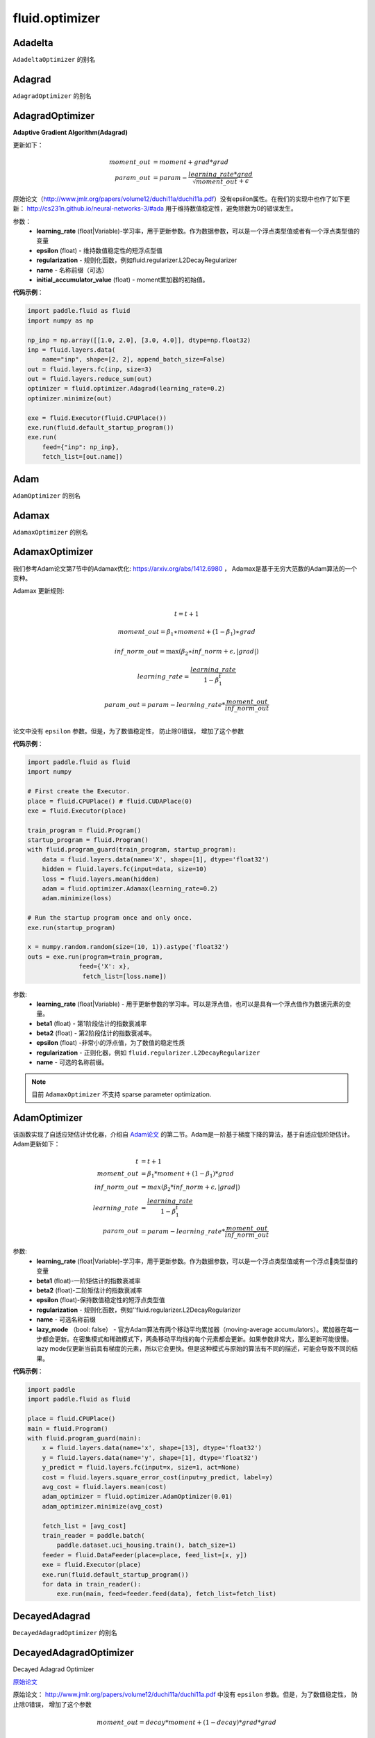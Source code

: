 #################
 fluid.optimizer
#################

.. _cn_api_fluid_optimizer_Adadelta:

Adadelta
-------------------------------

.. py:attribute::  paddle.fluid.optimizer.Adadelta

``AdadeltaOptimizer`` 的别名






.. _cn_api_fluid_optimizer_Adagrad:

Adagrad
-------------------------------

.. py:attribute::  paddle.fluid.optimizer.Adagrad

``AdagradOptimizer`` 的别名




.. _cn_api_fluid_optimizer_AdagradOptimizer:

AdagradOptimizer
-------------------------------

.. py:class:: paddle.fluid.optimizer.AdagradOptimizer(learning_rate, epsilon=1e-06, regularization=None, name=None, initial_accumulator_value=0.0)

**Adaptive Gradient Algorithm(Adagrad)**

更新如下：

.. math::

    moment\_out &= moment + grad * grad\\param\_out 
    &= param - \frac{learning\_rate * grad}{\sqrt{moment\_out} + \epsilon}

原始论文（http://www.jmlr.org/papers/volume12/duchi11a/duchi11a.pdf）没有epsilon属性。在我们的实现中也作了如下更新：
http://cs231n.github.io/neural-networks-3/#ada 用于维持数值稳定性，避免除数为0的错误发生。

参数：
    - **learning_rate** (float|Variable)-学习率，用于更新参数。作为数据参数，可以是一个浮点类型值或者有一个浮点类型值的变量
    - **epsilon** (float) - 维持数值稳定性的短浮点型值
    - **regularization** - 规则化函数，例如fluid.regularizer.L2DecayRegularizer
    - **name** - 名称前缀（可选）
    - **initial_accumulator_value** (float) - moment累加器的初始值。

**代码示例**：

.. code-block:: python:

    import paddle.fluid as fluid
    import numpy as np
     
    np_inp = np.array([[1.0, 2.0], [3.0, 4.0]], dtype=np.float32)
    inp = fluid.layers.data(
        name="inp", shape=[2, 2], append_batch_size=False)
    out = fluid.layers.fc(inp, size=3)
    out = fluid.layers.reduce_sum(out)
    optimizer = fluid.optimizer.Adagrad(learning_rate=0.2)
    optimizer.minimize(out)

    exe = fluid.Executor(fluid.CPUPlace())
    exe.run(fluid.default_startup_program())
    exe.run(
        feed={"inp": np_inp},
        fetch_list=[out.name])






.. _cn_api_fluid_optimizer_Adam:

Adam
-------------------------------

.. py:attribute::  paddle.fluid.optimizer.Adam

``AdamOptimizer`` 的别名





.. _cn_api_fluid_optimizer_Adamax:

Adamax
-------------------------------

.. py:attribute:: paddle.fluid.optimizer.Adamax

``AdamaxOptimizer`` 的别名






.. _cn_api_fluid_optimizer_AdamaxOptimizer:

AdamaxOptimizer
-------------------------------

.. py:class:: paddle.fluid.optimizer.AdamaxOptimizer(learning_rate=0.001, beta1=0.9, beta2=0.999, epsilon=1e-08, regularization=None, name=None)

我们参考Adam论文第7节中的Adamax优化: https://arxiv.org/abs/1412.6980 ， Adamax是基于无穷大范数的Adam算法的一个变种。


Adamax 更新规则:

.. math::
    \\t = t + 1
.. math::
    moment\_out=\beta_1∗moment+(1−\beta_1)∗grad
.. math::
    inf\_norm\_out=\max{(\beta_2∗inf\_norm+ϵ, \left|grad\right|)}
.. math::
    learning\_rate=\frac{learning\_rate}{1-\beta_1^t}
.. math::
    param\_out=param−learning\_rate*\frac{moment\_out}{inf\_norm\_out}\\


论文中没有 ``epsilon`` 参数。但是，为了数值稳定性， 防止除0错误， 增加了这个参数

**代码示例**：

.. code-block:: python:

    import paddle.fluid as fluid
    import numpy
     
    # First create the Executor.
    place = fluid.CPUPlace() # fluid.CUDAPlace(0)
    exe = fluid.Executor(place)
     
    train_program = fluid.Program()
    startup_program = fluid.Program()
    with fluid.program_guard(train_program, startup_program):
        data = fluid.layers.data(name='X', shape=[1], dtype='float32')
        hidden = fluid.layers.fc(input=data, size=10)
        loss = fluid.layers.mean(hidden)
        adam = fluid.optimizer.Adamax(learning_rate=0.2)
        adam.minimize(loss)
     
    # Run the startup program once and only once.
    exe.run(startup_program)
     
    x = numpy.random.random(size=(10, 1)).astype('float32')
    outs = exe.run(program=train_program,
                  feed={'X': x},
                   fetch_list=[loss.name])

参数:
  - **learning_rate**  (float|Variable) - 用于更新参数的学习率。可以是浮点值，也可以是具有一个浮点值作为数据元素的变量。
  - **beta1** (float) - 第1阶段估计的指数衰减率
  - **beta2** (float) - 第2阶段估计的指数衰减率。
  - **epsilon** (float) -非常小的浮点值，为了数值的稳定性质
  - **regularization** - 正则化器，例如 ``fluid.regularizer.L2DecayRegularizer`` 
  - **name** - 可选的名称前缀。

.. note::
    目前 ``AdamaxOptimizer`` 不支持  sparse parameter optimization.

  










.. _cn_api_fluid_optimizer_AdamOptimizer:

AdamOptimizer
-------------------------------

.. py:class:: paddle.fluid.optimizer.AdamOptimizer(learning_rate=0.001, beta1=0.9, beta2=0.999, epsilon=1e-08, regularization=None, name=None, lazy_mode=False)

该函数实现了自适应矩估计优化器，介绍自 `Adam论文 <https://arxiv.org/abs/1412.6980>`_ 的第二节。Adam是一阶基于梯度下降的算法，基于自适应低阶矩估计。
Adam更新如下：

.. math::

    t & = t + 1\\moment\_out & = {\beta}_1 * moment + (1 - {\beta}_1) * grad\\inf\_norm\_out & = max({\beta}_2 * inf\_norm + \epsilon, |grad|)\\learning\_rate & = \frac{learning\_rate}{1 - {\beta}_1^t}\\param\_out & = param - learning\_rate * \frac{moment\_out}{inf\_norm\_out}

参数: 
    - **learning_rate** (float|Variable)-学习率，用于更新参数。作为数据参数，可以是一个浮点类型值或有一个浮点类型值的变量
    - **beta1** (float)-一阶矩估计的指数衰减率
    - **beta2** (float)-二阶矩估计的指数衰减率
    - **epsilon** (float)-保持数值稳定性的短浮点类型值
    - **regularization** - 规则化函数，例如''fluid.regularizer.L2DecayRegularizer
    - **name** - 可选名称前缀
    - **lazy_mode** （bool: false） - 官方Adam算法有两个移动平均累加器（moving-average accumulators）。累加器在每一步都会更新。在密集模式和稀疏模式下，两条移动平均线的每个元素都会更新。如果参数非常大，那么更新可能很慢。 lazy mode仅更新当前具有梯度的元素，所以它会更快。但是这种模式与原始的算法有不同的描述，可能会导致不同的结果。


**代码示例**：

.. code-block:: python:

    import paddle
    import paddle.fluid as fluid
     
    place = fluid.CPUPlace()
    main = fluid.Program()
    with fluid.program_guard(main):
        x = fluid.layers.data(name='x', shape=[13], dtype='float32')
        y = fluid.layers.data(name='y', shape=[1], dtype='float32')
        y_predict = fluid.layers.fc(input=x, size=1, act=None)
        cost = fluid.layers.square_error_cost(input=y_predict, label=y)
        avg_cost = fluid.layers.mean(cost)
        adam_optimizer = fluid.optimizer.AdamOptimizer(0.01)
        adam_optimizer.minimize(avg_cost)

        fetch_list = [avg_cost]
        train_reader = paddle.batch(
            paddle.dataset.uci_housing.train(), batch_size=1)
        feeder = fluid.DataFeeder(place=place, feed_list=[x, y])
        exe = fluid.Executor(place)
        exe.run(fluid.default_startup_program())
        for data in train_reader():
            exe.run(main, feed=feeder.feed(data), fetch_list=fetch_list)








.. _cn_api_fluid_optimizer_DecayedAdagrad:

DecayedAdagrad
-------------------------------

.. py:attribute::  paddle.fluid.optimizer.DecayedAdagrad

``DecayedAdagradOptimizer`` 的别名





.. _cn_api_fluid_optimizer_DecayedAdagradOptimizer:

DecayedAdagradOptimizer
-------------------------------

.. py:class:: paddle.fluid.optimizer.DecayedAdagradOptimizer(learning_rate, decay=0.95, epsilon=1e-06, regularization=None, name=None)

Decayed Adagrad Optimizer

`原始论文 <http://www.jmlr.org/papers/volume12/duchi11a/duchi11a.pdf>`_

原始论文： `http://www.jmlr.org/papers/volume12/duchi11a/duchi11a.pdf <http://www.jmlr.org/papers/volume12/duchi11a/duchi11a.pdf>`_  中没有 ``epsilon`` 参数。但是，为了数值稳定性， 防止除0错误， 增加了这个参数

.. math::
    moment\_out = decay*moment+(1-decay)*grad*grad
.. math::
    param\_out=param-\frac{learning\_rate*grad}{\sqrt{moment\_out+\epsilon }}
    
参数:
  - **learning_rate** (float|Variable) - 用于更新参数的学习率。可以是浮点值，也可以是具有一个浮点值作为数据元素的变量。
  - **decay** (float) – 衰减率
  - **regularization** - 一个正则化器，例如 ``fluid.regularizer.L2DecayRegularizer`` 
  - **epsilon** (float) - 非常小的浮点值，为了数值稳定性
  - **name** — 可选的名称前缀。

  
**代码示例**
 
.. code-block:: python
        
  import paddle.fluid as fluid
  import paddle.fluid.layers as layers
  from paddle.fluid.optimizer import DecayedAdagrad
     
  x = layers.data( name='x', shape=[-1, 10], dtype='float32' )
  trans = layers.fc( x, 100 )
  cost = layers.reduce_mean( trans )
  optimizer = fluid.optimizer.DecayedAdagrad(learning_rate=0.2)
  optimizer.minimize(cost)

.. note::
  当前， ``DecayedAdagradOptimizer`` 不支持 sparse parameter optimization




.. _cn_api_fluid_optimizer_DGCMomentumOptimizer:

DGCMomentumOptimizer
-------------------------------

.. py:class:: paddle.fluid.optimizer.DGCMomentumOptimizer(learning_rate, momentum, rampup_begin_step, rampup_step=1, sparsity=[0.999], use_nesterov=False, local_grad_clip_norm=None, num_trainers=None, regularization=None, name=None)

原始论文: https://arxiv.org/abs/1712.01887

DGC通过仅发送重要梯度（稀疏更新）来减少通信带宽：仅发送大于给定阈值的梯度。

为避免丢失信息，DGC在本地累积其余梯度。最终，这些梯度会积累到足够大，从而可以传输。

因此，DGC即时发送相对较大的梯度，但最终随时间积累而发送所有梯度。

此外，为了确保不损失精度，DGC在梯度稀疏化之上采用动量修正和局部梯度修剪(clip)来维持模型性能。

DGC还使用动量因子掩藏(momentum factor masking)和预训练(warm-up)来克服由于reduced通讯而导致的数据陈旧性(staleness)问题。

这个优化器会执行如下操作：

1. 通过从张量获取前TopK个导入值来压缩梯度，并将其用于allreduce以减少网络带宽。
2. 调用momentum来降低cost。

参数: 
    - **learning_rate** （float | Variable） - 用于更新参数的学习率。可以是浮点值或由一个浮点型数据组成的Variable。
    - **momentum** （float） - 动量因子。
    - **rampup_begin_step** （int） - 进行梯度压缩的起步点。
    - **rampup_step** （int） - 使用稀疏期的时间。默认值为1.例如：如果稀疏度为[0.75,0.9375,0.984375,0.996,0.999]，并且rampup_step为5，则在0步时使用0.75，在1步时使用0.9375，依此类推。当达到sparsity数组末尾时，它此后延续使用0.999。
    - **sparsity** （list [float]） - 从梯度张量中获取较为重要的元素，比率为（1-当前稀疏度）。
    - **use_nesterov** （bool） - 启用Nesterov momentum。 True意味着使用nesterov。
    - **local_grad_clip_norm** （float） - 如果需要，clip norm值。
    - **num_trainers**   - 训练节点的数量。
    - **regularization**  - 正则器，如fluid.regularizer.L2DecayRegularizer。
    - **name**   - 可选的名称前缀。

**代码示例**

.. code-block:: python

    import paddle.fluid as fluid
    optimizer = fluid.optimizer.DGCMomentumOptimizer(
                                        learning_rate=0.0001,
                                        momentum=0.9,
                                        rampup_step=1000,
                                        rampup_begin_step=1252,
                                        sparsity=[0.999, 0.999])



.. _cn_api_fluid_optimizer_ExponentialMovingAverage:

ExponentialMovingAverage
-------------------------------

.. py:class:: paddle.fluid.optimizer.ExponentialMovingAverage(decay=0.999, thres_steps=None, name=None)

用指数衰减计算参数的移动平均值。
给出参数 :math:`\theta` ，它的指数移动平均值(exponential moving average, EMA)
为

.. math::
    \begin{align}\begin{aligned}\text{EMA}_0 & = 0\\\text{EMA}_t & = \text{decay} * \text{EMA}_{t-1} + (1 - \text{decay}) * \theta_t\end{aligned}\end{align}


用 ``update()`` 方法计算出的平均结果将保存在由对象创建和维护的临时变量中，并且可以通过调用 ``apply()`` 方法把结果应用于当前模型的参数。另外，``restore()`` 方法用于恢复参数。

**偏差教正。**  所有的EMAs均初始化为 :math:`0` ，因此它们将为零偏差，可以通过除以因子 :math:`(1 - \text{decay}^t)` 来校正，即在调用 ``apply()`` 方法时应用于参数的真实EMAs将为：

.. math::
    \widehat{\text{EMA}}_t = \frac{\text{EMA}_t}{1 - \text{decay}^t}

**衰减率调度。**  一个非常接近于1的很大的衰减率将会导致平均值移动得很慢。更优的策略是，一开始就设置一个相对较小的衰减率。参数thres_steps允许用户传递一个变量以设置衰减率，在这种情况下，
真实的衰减率变为 ：

.. math:: 
    \min(\text{decay}, \frac{1 + \text{thres_steps}}{10 + \text{thres_steps}})

通常thres_steps可以是全局训练steps。
     

参数：
    - **decay** (float) – 指数衰减率，通常接近1，如0.999，0.9999，……
    - **thres_steps** (Variable|None) – 如果不为None，指定衰减率。
    - **name** (str|None) – 名字前缀（可选项）。

**代码示例**

.. code-block:: python

    import numpy
    import paddle
    import paddle.fluid as fluid

    data = fluid.layers.data(name='x', shape=[5], dtype='float32')
    hidden = fluid.layers.fc(input=data, size=10)
    cost = fluid.layers.mean(hidden)

    test_program = fluid.default_main_program().clone(for_test=True)

    optimizer = fluid.optimizer.Adam(learning_rate=0.001)
    optimizer.minimize(cost)

    global_steps = fluid.layers.learning_rate_scheduler._decay_step_counter()
    ema = fluid.optimizer.ExponentialMovingAverage(0.999, thres_steps=global_steps)
    ema.update()

    place = fluid.CPUPlace()
    exe = fluid.Executor(place)
    exe.run(fluid.default_startup_program())

    for pass_id in range(3):
        for batch_id in range(6):
            data = numpy.random.random(size=(10, 5)).astype('float32')
            exe.run(program=fluid.default_main_program(),
                feed={'x': data},
                fetch_list=[cost.name])

        # usage 1
        with ema.apply(exe):
            data = numpy.random.random(size=(10, 5)).astype('float32')
            exe.run(program=test_program,
                    feed={'x': data},
                    fetch_list=[hidden.name])


         # usage 2
        with ema.apply(exe, need_restore=False):
            data = numpy.random.random(size=(10, 5)).astype('float32')
            exe.run(program=test_program,
                    feed={'x': data},
                    fetch_list=[hidden.name])
        ema.restore(exe)


.. py:method:: update()

更新指数滑动平均。仅在训练程序中调用此方法。

.. py:method:: apply(executor, need_restore=True)

参数：
    - **executor** (Executor) – 执行应用的执行引擎。
    - **need_restore** (bool) –是否在应用后恢复参数。

.. py:method:: restore(executor)

参数：
    - **executor** (Executor) – 执行存储的执行引擎。




.. _cn_api_fluid_optimizer_Ftrl:

Ftrl
-------------------------------

.. py:attribute::  paddle.fluid.optimizer.Ftrl

``FtrlOptimizer`` 的别名




.. _cn_api_fluid_optimizer_FtrlOptimizer:

FtrlOptimizer
-------------------------------

.. py:class:: paddle.fluid.optimizer.FtrlOptimizer(learning_rate, l1=0.0, l2=0.0, lr_power=-0.5,regularization=None, name=None)
 
FTRL (Follow The Regularized Leader) Optimizer.

FTRL 原始论文: ( `https://www.eecs.tufts.edu/~dsculley/papers/ad-click-prediction.pdf <https://www.eecs.tufts.edu/~dsculley/papers/ad-click-prediction.pdf>`_)


.. math::
           &\qquad new\_accum=squared\_accum+grad^2\\\\
           &\qquad if(lr\_power==−0.5):\\
           &\qquad \qquad linear\_accum+=grad-\frac{\sqrt{new\_accum}-\sqrt{squared\_accum}}{learning\_rate*param}\\
           &\qquad else:\\
           &\qquad \qquad linear\_accum+=grad-\frac{new\_accum^{-lr\_power}-accum^{-lr\_power}}{learning\_rate*param}\\\\
           &\qquad x=l1*sign(linear\_accum)−linear\_accum\\\\
           &\qquad if(lr\_power==−0.5):\\
           &\qquad \qquad y=\frac{\sqrt{new\_accum}}{learning\_rate}+(2*l2)\\
           &\qquad \qquad pre\_shrink=\frac{x}{y}\\
           &\qquad \qquad param=(abs(linear\_accum)>l1).select(pre\_shrink,0.0)\\
           &\qquad else:\\
           &\qquad \qquad y=\frac{new\_accum^{-lr\_power}}{learning\_rate}+(2*l2)\\
           &\qquad \qquad pre\_shrink=\frac{x}{y}\\
           &\qquad \qquad param=(abs(linear\_accum)>l1).select(pre\_shrink,0.0)\\\\
           &\qquad squared\_accum+=grad^2


参数:
  - **learning_rate** (float|Variable)-全局学习率。
  - **l1** (float) - L1 regularization strength.
  - **l2** (float) - L2 regularization strength.
  - **lr_power** (float) - 学习率降低指数
  - **regularization** - 正则化器，例如 ``fluid.regularizer.L2DecayRegularizer`` 
  - **name** — 可选的名称前缀

抛出异常：
  - ``ValueError`` - 如果 ``learning_rate`` , ``rho`` ,  ``epsilon`` , ``momentum``  为 None.

**代码示例**

.. code-block:: python
        
    import paddle
    import paddle.fluid as fluid
    import numpy as np
     
    place = fluid.CPUPlace()
    main = fluid.Program()
    with fluid.program_guard(main):
        x = fluid.layers.data(name='x', shape=[13], dtype='float32')
        y = fluid.layers.data(name='y', shape=[1], dtype='float32')
        y_predict = fluid.layers.fc(input=x, size=1, act=None)
        cost = fluid.layers.square_error_cost(input=y_predict, label=y)
        avg_cost = fluid.layers.mean(cost)
    
        ftrl_optimizer = fluid.optimizer.Ftrl(learning_rate=0.1)
        ftrl_optimizer.minimize(avg_cost)
    
        fetch_list = [avg_cost]
        train_reader = paddle.batch(
            paddle.dataset.uci_housing.train(), batch_size=1)
        feeder = fluid.DataFeeder(place=place, feed_list=[x, y])
        exe = fluid.Executor(place)
        exe.run(fluid.default_startup_program())
        for data in train_reader():
            exe.run(main, feed=feeder.feed(data), fetch_list=fetch_list)


.. note::
     目前, FtrlOptimizer 不支持 sparse parameter optimization




.. _cn_api_fluid_optimizer_LambOptimizer:

LambOptimizer
-------------------------------

.. py:class:: paddle.fluid.optimizer.LambOptimizer(learning_rate=0.001, lamb_weight_decay=0.01, beta1=0.9, beta2=0.999, epsilon=1e-06, regularization=None, exclude_from_weight_decay_fn=None, name=None)

LAMB（Layer-wise Adaptive Moments optimizer for Batching training）优化器
LAMB优化器旨在不降低准确性的条件下扩大训练的批量大小，支持自适应元素更新和精确的分层校正。 更多信息请参考Large Batch Optimization for
Deep Learning: Training BERT in 76 minutes。
参数更新如下：

.. math::

    \begin{align}\begin{aligned}m_t &= \beta_1 m_{t - 1}+ (1 - \beta_1)g_t \\\v_t &= \beta_2 v_{t - 1}  + (1 - \beta_2)g_t^2 \\\r_t &= \frac{m_t}{\sqrt{v_t}+\epsilon} \\\w_t &= w_{t-1} -\eta_t \frac{\left \| w_{t-1}\right \|}{\left \| r_t + \lambda w_{t-1}\right \|} (r_t + \lambda w_{t-1})\end{aligned}\end{align}

其中 :math:`m` 为第一个时刻，:math:`v` 为第二个时刻，:math:`\eta` 为学习率，:math:`\lambda` 为LAMB权重衰减率。

参数：
    - **learning_rate** (float|Variable) – 用于更新参数的学习速率。可以是浮点值或具有一个作为数据元素的浮点值的变量。
    - **lamb_weight_decay** (float) – LAMB权重衰减率。
    - **beta1** (float) – 第一个时刻估计的指数衰减率。
    - **beta2** (float) – 第二个时刻估计的指数衰减率。
    - **epsilon** (float) – 一个小的浮点值，目的是维持数值稳定性。
    - **regularization** (Regularizer) – 一个正则化器，如fluid.regularizer.L1DecayRegularizer。
    - **exclude_from_weight_decay_fn** (function) – 当返回值为True时从权重衰减中去除某个参数。 
    - **name** (str|None) – 名字前缀（可选项）。

**代码示例**

.. code-block:: python

    import paddle.fluid as fluid
     
    data = fluid.layers.data(name='x', shape=[5], dtype='float32')
    hidden = fluid.layers.fc(input=data, size=10)
    cost = fluid.layers.mean(hidden)

    def exclude_fn(param):
        return param.name.endswith('.b_0')
     
    optimizer = fluid.optimizer.Lamb(learning_rate=0.002,
                                     exclude_from_weight_decay_fn=exclude_fn)
    optimizer.minimize(cost)



.. _cn_api_fluid_optimizer_LarsMomentum:

LarsMomentum
-------------------------------

.. py:attribute::  paddle.fluid.optimizer.LarsMomentum

``fluid.optimizer.LarsMomentumOptimizer`` 的别名





.. _cn_api_fluid_optimizer_LarsMomentumOptimizer:

LarsMomentumOptimizer
-------------------------------

.. py:class:: paddle.fluid.optimizer.LarsMomentumOptimizer(learning_rate, momentum, lars_coeff=0.001, lars_weight_decay=0.0005, regularization=None, name=None)

LARS支持的Momentum优化器

公式作如下更新：

.. math::

  & local\_learning\_rate = learning\_rate * lars\_coeff * \
  \frac{||param||}{||gradient|| + lars\_weight\_decay * ||param||}\\
  & velocity = mu * velocity + local\_learning\_rate * (gradient + lars\_weight\_decay * param)\\
  & param = param - velocity

参数：
  - **learning_rate** (float|Variable) - 学习率，用于参数更新。作为数据参数，可以是浮点型值或含有一个浮点型值的变量
  - **momentum** (float) - 动量因子
  - **lars_coeff** (float) - 定义LARS本地学习率的权重
  - **lars_weight_decay** (float) - 使用LARS进行衰减的权重衰减系数
  - **regularization** - 正则化函数，例如 :code:`fluid.regularizer.L2DecayRegularizer`
  - **name** - 名称前缀，可选

**代码示例：**

.. code-block:: python

    import paddle.fluid as fluid
    optimizer = fluid.optimizer.LarsMomentum(learning_rate=0.2, momentum=0.1, lars_weight_decay=0.001)
    optimizer.minimize(cost)







.. _cn_api_fluid_optimizer_ModelAverage:

ModelAverage
-------------------------------

.. py:class:: paddle.fluid.optimizer.ModelAverage(average_window_rate, min_average_window=10000, max_average_window=10000, regularization=None, name=None)

在滑动窗口中累积参数的平均值。平均结果将保存在临时变量中，通过调用 ``apply()`` 方法可应用于当前模型的参数变量。使用 ``restore()`` 方法恢复当前模型的参数值。

平均窗口的大小由 ``average_window_rate`` ， ``min_average_window`` ， ``max_average_window`` 以及当前更新次数决定。

 
参数:
  - **average_window_rate** – 窗口平均速率
  - **min_average_window** – 平均窗口大小的最小值
  - **max_average_window** – 平均窗口大小的最大值
  - **regularization** – 正则化器，例如 ``fluid.regularizer.L2DecayRegularizer`` 
  - **name** – 可选的名称前缀

**代码示例**

.. code-block:: python
        
    import paddle.fluid as fluid
    import numpy
     
    # 首先创建执行引擎
    place = fluid.CPUPlace()  # fluid.CUDAPlace(0)
    exe = fluid.Executor(place)
     
    train_program = fluid.Program()
    startup_program = fluid.Program()
    with fluid.program_guard(train_program, startup_program):
        # 构建net
        data = fluid.layers.data(name='X', shape=[1], dtype='float32')
        hidden = fluid.layers.fc(input=data, size=10)
        loss = fluid.layers.mean(hidden)
        optimizer = fluid.optimizer.Momentum(learning_rate=0.2, momentum=0.1)
        optimizer.minimize(loss)

        # 构建ModelAverage优化器
        model_average = fluid.optimizer.ModelAverage(0.15,
                                          min_average_window=10000,
                                          max_average_window=20000)
        exe.run(startup_program)
        x = numpy.random.random(size=(10, 1)).astype('float32')
        outs = exe.run(program=train_program,
                       feed={'X': x},
                       fetch_list=[loss.name])
       # 应用ModelAverage
        with model_average.apply(exe):
             x = numpy.random.random(size=(10, 1)).astype('float32')
             exe.run(program=train_program,
                    feed={'X': x},
                    fetch_list=[loss.name])


.. py:method:: apply(executor, need_restore=True)

将平均值应用于当前模型的参数。

参数：
    - **executor** (fluid.Executor) – 当前的执行引擎。
    - **need_restore** (bool) – 如果您最后需要实现恢复，将其设为True。默认值True。


.. py:method:: restore(executor)

恢复当前模型的参数值

参数：
    - **executor** (fluid.Executor) – 当前的执行引擎。






.. _cn_api_fluid_optimizer_Momentum:

Momentum
-------------------------------

.. py:attribute::  paddle.fluid.optimizer.Momentum

``MomentumOptimizer`` 的别名



.. _cn_api_fluid_optimizer_MomentumOptimizer:

MomentumOptimizer
-------------------------------

.. py:class::  paddle.fluid.optimizer.MomentumOptimizer(learning_rate, momentum, use_nesterov=False, regularization=None, name=None)

含有速度状态的Simple Momentum 优化器

该优化器含有牛顿动量标志，公式更新如下：

.. math::
    & velocity = mu * velocity + gradient\\
    & if (use\_nesterov):\\
    &\quad   param = param - (gradient + mu * velocity) * learning\_rate\\
    & else:\\&\quad   param = param - learning\_rate * velocity

参数：
    - **learning_rate** (float|Variable) - 学习率，用于参数更新。作为数据参数，可以是浮点型值或含有一个浮点型值的变量
    - **momentum** (float) - 动量因子
    - **use_nesterov** (bool) - 赋能牛顿动量
    - **regularization** - 正则化函数，比如fluid.regularizer.L2DecayRegularizer
    - **name** - 名称前缀（可选）

**代码示例**：

.. code-block:: python

    import paddle
    import paddle.fluid as fluid
    import numpy as np
     
    place = fluid.CPUPlace()
    main = fluid.Program()
    with fluid.program_guard(main):
        x = fluid.layers.data(name='x', shape=[13], dtype='float32')
        y = fluid.layers.data(name='y', shape=[1], dtype='float32')
        y_predict = fluid.layers.fc(input=x, size=1, act=None)
        cost = fluid.layers.square_error_cost(input=y_predict, label=y)
        avg_cost = fluid.layers.mean(cost)
        
        moment_optimizer = fluid.optimizer.MomentumOptimizer(learning_rate=0.001, momentum=0.9)
        moment_optimizer.minimize(avg_cost)
        
        fetch_list = [avg_cost]
        train_reader = paddle.batch(
            paddle.dataset.uci_housing.train(), batch_size=1)
        feeder = fluid.DataFeeder(place=place, feed_list=[x, y])
        exe = fluid.Executor(place)
        exe.run(fluid.default_startup_program())
        for data in train_reader():
            exe.run(main, feed=feeder.feed(data), fetch_list=fetch_list)






.. _cn_api_fluid_optimizer_PipelineOptimizer:

PipelineOptimizer
-------------------------------

.. py:class:: paddle.fluid.optimizer.PipelineOptimizer(optimizer, cut_list=None, place_list=None, concurrency_list=None, queue_size=30, sync_steps=1, start_cpu_core_id=0)

使用流水线模式进行训练。
Program会根据切分列表cut_list进行分割。如果cut_list的长度是k，则整个program（包括反向部分）将被分割为2*k-1个section。 所以place_list和concurrency_list的长度也必须是2*k-1。 

.. note::

    虽然我们在流水线训练模式中采用异步更新的方式来加速，但最终的效果会依赖于每条流水线的训练进程。我们将在未来尝试同步模式。

参数:
    - **optimizer** (Optimizer) - 基础优化器，如SGD
    - **cut_list** (list of Variable list) - main_program的cut变量列表
    - **place_list** (list of Place) - 对应section运行所在的place
    - **concurrency_list** (list of int) - 指定每个section的并发度列表
    - **queue_size** (int) -  每个section都会消费其输入队列(in-scope queue)中的scope，并向输出队列(out-scope queue)产出scope。 此参数的作用就是指定队列的大小。 可选，默认值：30
    - **sync_steps** (int) - 不同显卡之间的同步周期数。可选，默认值：1
    - **start_cpu_core_id** (int) - 指定所使用的第一个CPU核的id。可选，默认值：0

**代码示例**

.. code-block:: python

        import paddle.fluid as fluid
        import paddle.fluid.layers as layers
        x = fluid.layers.data(name='x', shape=[1], dtype='int64', lod_level=0)
        y = fluid.layers.data(name='y', shape=[1], dtype='int64', lod_level=0)
        emb_x = layers.embedding(input=x, param_attr=fluid.ParamAttr(name="embx"), size=[10,2], is_sparse=False)
        emb_y = layers.embedding(input=y, param_attr=fluid.ParamAttr(name="emby",learning_rate=0.9), size=[10,2], is_sparse=False)
        concat = layers.concat([emb_x, emb_y], axis=1)
        fc = layers.fc(input=concat, name="fc", size=1, num_flatten_dims=1, bias_attr=False)
        loss = layers.reduce_mean(fc)
        optimizer = fluid.optimizer.SGD(learning_rate=0.5)
        optimizer = fluid.optimizer.PipelineOptimizer(optimizer,
                cut_list=[[emb_x, emb_y], [loss]],
                place_list=[fluid.CPUPlace(), fluid.CUDAPlace(0), fluid.CPUPlace()],
                concurrency_list=[1, 1, 4],
                queue_size=2,
                sync_steps=1,
                )
        optimizer.minimize(loss)
        place = fluid.CPUPlace()
        exe = fluid.Executor(place)
        exe.run(fluid.default_startup_program())
        filelist = [] # you should set your own filelist, e.g. filelist = ["dataA.txt"]
        dataset = fluid.DatasetFactory().create_dataset("FileInstantDataset")
        dataset.set_use_var([x,y])
        dataset.set_batch_size(batch_size)
        dataset.set_filelist(filelist)
        exe.train_from_dataset(
                    fluid.default_main_program(),
                    dataset,
                    thread=2,
                    debug=False,
                    fetch_list=[],
                    fetch_info=[],
                    print_period=1)




.. _cn_api_fluid_optimizer_RMSPropOptimizer:

RMSPropOptimizer
-------------------------------

.. py:class:: paddle.fluid.optimizer.RMSPropOptimizer(learning_rate, rho=0.95, epsilon=1e-06, momentum=0.0, centered=False, regularization=None, name=None)

均方根传播（RMSProp）法是一种未发表的,自适应学习率的方法。原演示幻灯片中提出了RMSProp：[http://www.cs.toronto.edu/~tijmen/csc321/slides/lecture_slides_lec6.pdf]中的第29张。等式如下所示：

.. math::
    r(w, t) & = \rho r(w, t-1) + (1 - \rho)(\nabla Q_{i}(w))^2\\
    w & = w - \frac{\eta} {\sqrt{r(w,t) + \epsilon}} \nabla Q_{i}(w)
    
第一个等式计算每个权重平方梯度的移动平均值，然后将梯度除以 :math:`sqrtv（w，t）` 。
  
.. math::
   r(w, t) & = \rho r(w, t-1) + (1 - \rho)(\nabla Q_{i}(w))^2\\
   v(w, t) & = \beta v(w, t-1) +\frac{\eta} {\sqrt{r(w,t) +\epsilon}} \nabla Q_{i}(w)\\
         w & = w - v(w, t)

如果居中为真：
  
.. math::
      r(w, t) & = \rho r(w, t-1) + (1 - \rho)(\nabla Q_{i}(w))^2\\
      g(w, t) & = \rho g(w, t-1) + (1 -\rho)\nabla Q_{i}(w)\\
      v(w, t) & = \beta v(w, t-1) + \frac{\eta} {\sqrt{r(w,t) - (g(w, t))^2 +\epsilon}} \nabla Q_{i}(w)\\
            w & = w - v(w, t)
      
其中， :math:`ρ` 是超参数，典型值为0.9,0.95等。 :math:`beta` 是动量术语。  :math:`epsilon` 是一个平滑项，用于避免除零，通常设置在1e-4到1e-8的范围内。
      
参数：
    - **learning_rate** （float） - 全局学习率。
    - **rho** （float） - rho是等式中的 :math:`rho` ，默认设置为0.95。
    - **epsilon** （float） - 等式中的epsilon是平滑项，避免被零除，默认设置为1e-6。
    - **momentum** （float） - 方程中的β是动量项，默认设置为0.0。
    - **centered** （bool） - 如果为True，则通过梯度的估计方差,对梯度进行归一化；如果False，则由未centered的第二个moment归一化。将此设置为True有助于模型训练，但会消耗额外计算和内存资源。默认为False。
    - **regularization**  - 正则器项，如 ``fluid.regularizer.L2DecayRegularizer`` 。
    - **name**  - 可选的名称前缀。
    
抛出异常:
    - ``ValueError`` -如果 ``learning_rate`` ， ``rho`` ， ``epsilon`` ， ``momentum`` 为None。

**示例代码**

.. code-block:: python

    import paddle
    import paddle.fluid as fluid
    import numpy as np
     
    place = fluid.CPUPlace()
    main = fluid.Program()
    with fluid.program_guard(main):
        x = fluid.layers.data(name='x', shape=[13], dtype='float32')
        y = fluid.layers.data(name='y', shape=[1], dtype='float32')
        y_predict = fluid.layers.fc(input=x, size=1, act=None)
        cost = fluid.layers.square_error_cost(input=y_predict, label=y)
        avg_cost = fluid.layers.mean(cost)
        
        rms_optimizer = fluid.optimizer.RMSProp(learning_rate=0.1)
        rms_optimizer.minimize(avg_cost)
     
        fetch_list = [avg_cost]
        train_reader = paddle.batch(
            paddle.dataset.uci_housing.train(), batch_size=1)
        feeder = fluid.DataFeeder(place=place, feed_list=[x, y])
        exe = fluid.Executor(place)
        exe.run(fluid.default_startup_program())
        for data in train_reader():
            exe.run(main, feed=feeder.feed(data), fetch_list=fetch_list)










.. _cn_api_fluid_optimizer_SGD:

SGD
-------------------------------

.. py:attribute::  paddle.fluid.optimizer.SGD

``SGDOptimizer`` 的别名






.. _cn_api_fluid_optimizer_SGDOptimizer:

SGDOptimizer
-------------------------------

.. py:class:: paddle.fluid.optimizer.SGDOptimizer(learning_rate, regularization=None, name=None)

随机梯度下降算法的优化器

.. math::
            \\param\_out=param-learning\_rate*grad\\


参数:
  - **learning_rate** (float|Variable) - 用于更新参数的学习率。可以是浮点值，也可以是具有一个浮点值作为数据元素的变量。
  - **regularization** - 一个正则化器，例如 ``fluid.regularizer.L2DecayRegularizer`` 
  - **name** - 可选的名称前缀。
  
  
**代码示例**
 
.. code-block:: python
    
    import paddle
    import paddle.fluid as fluid
    import numpy as np
     
    place = fluid.CPUPlace()
    main = fluid.Program()
    with fluid.program_guard(main):
        x = fluid.layers.data(name='x', shape=[13], dtype='float32')
        y = fluid.layers.data(name='y', shape=[1], dtype='float32')
        y_predict = fluid.layers.fc(input=x, size=1, act=None)
        cost = fluid.layers.square_error_cost(input=y_predict, label=y)
        avg_cost = fluid.layers.mean(cost)   
        
        sgd_optimizer = fluid.optimizer.SGD(learning_rate=0.001)
        sgd_optimizer.minimize(avg_cost)

        fetch_list = [avg_cost]
        train_reader = paddle.batch(
            paddle.dataset.uci_housing.train(), batch_size=1)
        feeder = fluid.DataFeeder(place=place, feed_list=[x, y])
        exe = fluid.Executor(place)
        exe.run(fluid.default_startup_program())
        for data in train_reader():
            exe.run(main, feed=feeder.feed(data), fetch_list=fetch_list)









